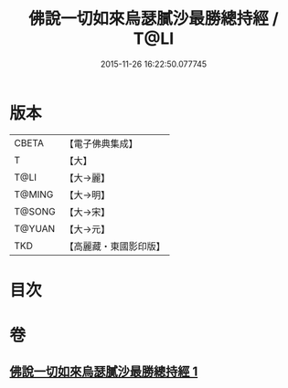 #+TITLE: 佛說一切如來烏瑟膩沙最勝總持經 / T@LI
#+DATE: 2015-11-26 16:22:50.077745
* 版本
 |     CBETA|【電子佛典集成】|
 |         T|【大】     |
 |      T@LI|【大→麗】   |
 |    T@MING|【大→明】   |
 |    T@SONG|【大→宋】   |
 |    T@YUAN|【大→元】   |
 |       TKD|【高麗藏・東國影印版】|

* 目次
* 卷
** [[file:KR6j0163_001.txt][佛說一切如來烏瑟膩沙最勝總持經 1]]
